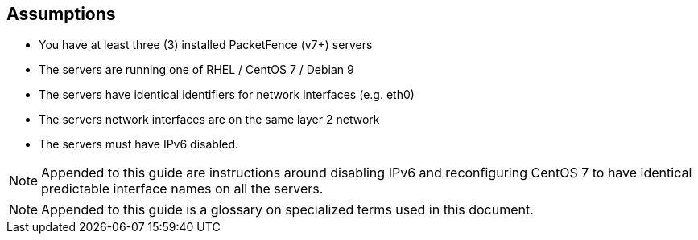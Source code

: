 == Assumptions

* You have at least three (3) installed PacketFence (v7+) servers
* The servers are running one of RHEL / CentOS 7 / Debian 9
* The servers have identical identifiers for network interfaces (e.g. eth0)
* The servers network interfaces are on the same layer 2 network
* The servers must have IPv6 disabled.

NOTE: Appended to this guide are instructions around disabling IPv6 and reconfiguring CentOS 7 to have identical predictable interface names on all the servers.

NOTE: Appended to this guide is a glossary on specialized terms used in this document.


